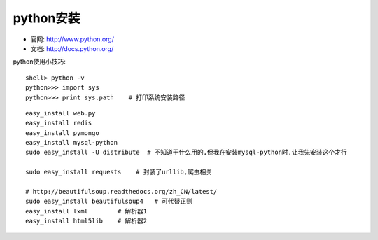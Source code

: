 python安装
#######################

* 官网: http://www.python.org/
* 文档: http://docs.python.org/



python使用小技巧::

  shell> python -v
  python>>> import sys
  python>>> print sys.path    # 打印系统安装路径





::

    easy_install web.py
    easy_install redis
    easy_install pymongo
    easy_install mysql-python
    sudo easy_install -U distribute  # 不知道干什么用的,但我在安装mysql-python时,让我先安装这个才行

    sudo easy_install requests    # 封装了urllib,爬虫相关

    # http://beautifulsoup.readthedocs.org/zh_CN/latest/
    sudo easy_install beautifulsoup4   # 可代替正则
    easy_install lxml        # 解析器1
    easy_install html5lib    # 解析器2
    
